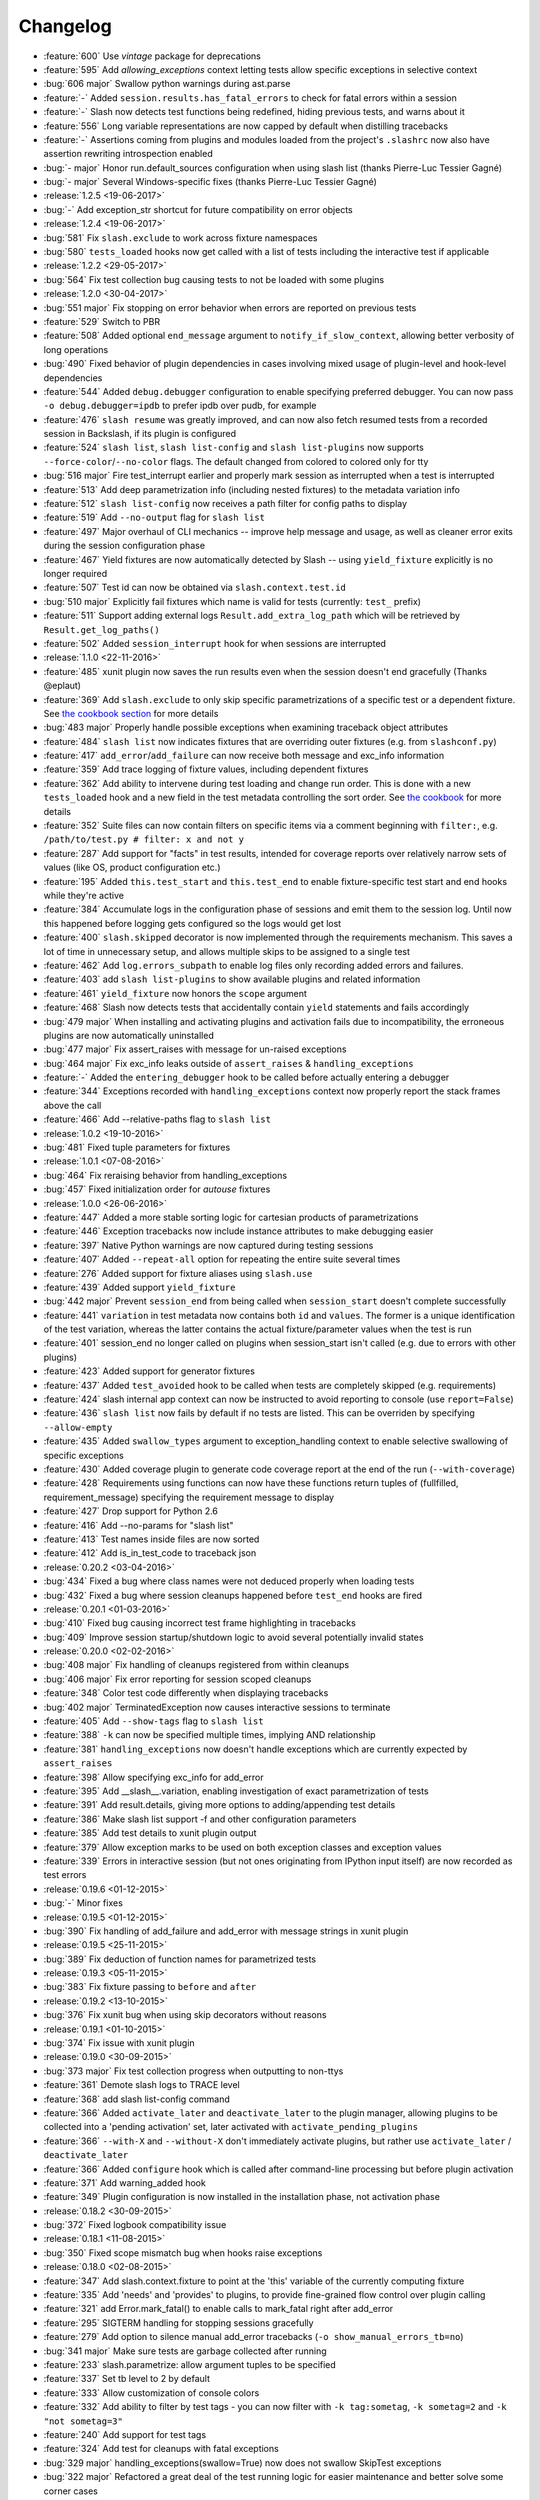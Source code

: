 Changelog
=========

* :feature:`600` Use `vintage` package for deprecations
* :feature:`595` Add `allowing_exceptions` context letting tests allow specific exceptions in selective context
* :bug:`606 major` Swallow python warnings during ast.parse
* :feature:`-` Added ``session.results.has_fatal_errors`` to check for fatal errors within a session
* :feature:`-` Slash now detects test functions being redefined, hiding previous tests, and warns about it
* :feature:`556` Long variable representations are now capped by default when distilling tracebacks
* :feature:`-` Assertions coming from plugins and modules loaded from the project's ``.slashrc`` now also have assertion rewriting introspection enabled
* :bug:`- major` Honor run.default_sources configuration when using slash list (thanks Pierre-Luc Tessier Gagné)
* :bug:`- major` Several Windows-specific fixes (thanks Pierre-Luc Tessier Gagné)
* :release:`1.2.5 <19-06-2017>`
* :bug:`-` Add exception_str shortcut for future compatibility on error objects
* :release:`1.2.4 <19-06-2017>`
* :bug:`581` Fix ``slash.exclude`` to work across fixture namespaces
* :bug:`580` ``tests_loaded`` hooks now get called with a list of tests including the interactive test if applicable
* :release:`1.2.2 <29-05-2017>`
* :bug:`564` Fix test collection bug causing tests to not be loaded with some plugins
* :release:`1.2.0 <30-04-2017>`
* :bug:`551 major` Fix stopping on error behavior when errors are reported on previous tests
* :feature:`529` Switch to PBR
* :feature:`508` Added optional ``end_message`` argument to ``notify_if_slow_context``, allowing better verbosity of long operations
* :bug:`490` Fixed behavior of plugin dependencies in cases involving mixed usage of plugin-level and hook-level dependencies
* :feature:`544` Added ``debug.debugger`` configuration to enable specifying preferred debugger. You can now pass ``-o debug.debugger=ipdb`` to prefer ipdb over pudb, for example
* :feature:`476` ``slash resume`` was greatly improved, and can now also fetch resumed tests from a recorded session in Backslash, if its plugin is configured
* :feature:`524` ``slash list``, ``slash list-config`` and ``slash list-plugins`` now supports ``--force-color``/``--no-color`` flags. The default changed from colored to colored only for tty
* :bug:`516 major` Fire test_interrupt earlier and properly mark session as interrupted when a test is interrupted
* :feature:`513` Add deep parametrization info (including nested fixtures) to the metadata variation info
* :feature:`512` ``slash list-config`` now receives a path filter for config paths to display
* :feature:`519` Add ``--no-output`` flag for ``slash list``
* :feature:`497` Major overhaul of CLI mechanics -- improve help message and usage, as well as cleaner error exits during the session configuration phase
* :feature:`467` Yield fixtures are now automatically detected by Slash -- using ``yield_fixture`` explicitly is no longer required
* :feature:`507` Test id can now be obtained via ``slash.context.test.id``
* :bug:`510 major` Explicitly fail fixtures which name is valid for tests (currently: ``test_`` prefix)
* :feature:`511` Support adding external logs ``Result.add_extra_log_path`` which will be retrieved by ``Result.get_log_paths()``
* :feature:`502` Added ``session_interrupt`` hook for when sessions are interrupted
* :release:`1.1.0 <22-11-2016>`
* :feature:`485` xunit plugin now saves the run results even when the session doesn't end gracefully (Thanks @eplaut)
* :feature:`369` Add ``slash.exclude`` to only skip specific parametrizations of a specific test or a dependent fixture. See `the cookbook section <http://slash.readthedocs.io/en/master/parameters.html#excluding-parameter-values>`_ for more details
* :bug:`483 major` Properly handle possible exceptions when examining traceback object attributes
* :feature:`484` ``slash list`` now indicates fixtures that are overriding outer fixtures (e.g. from ``slashconf.py``)
* :feature:`417` ``add_error``/``add_failure`` can now receive both message and exc_info information
* :feature:`359` Add trace logging of fixture values, including dependent fixtures
* :feature:`362` Add ability to intervene during test loading and change run order. This is done with a new ``tests_loaded`` hook and a new field in the test metadata controlling the sort order. See `the cookbook <http://slash.readthedocs.io/en/master/cookbook.html#controlling-test-execution-order>`_ for more details
* :feature:`352` Suite files can now contain filters on specific items via a comment beginning with ``filter:``, e.g. ``/path/to/test.py # filter: x and not y``
* :feature:`287` Add support for "facts" in test results, intended for coverage reports over relatively narrow sets of values (like OS, product configuration etc.)
* :feature:`195` Added ``this.test_start`` and ``this.test_end`` to enable fixture-specific test start and end hooks while they're active
* :feature:`384` Accumulate logs in the configuration phase of sessions and emit them to the session log. Until now this happened before logging gets configured so the logs would get lost
* :feature:`400` ``slash.skipped`` decorator is now implemented through the requirements mechanism. This saves a lot of time in unnecessary setup, and allows multiple skips to be assigned to a single test
* :feature:`462` Add ``log.errors_subpath`` to enable log files only recording added errors and failures.
* :feature:`403` add ``slash list-plugins`` to show available plugins and related information
* :feature:`461` ``yield_fixture`` now honors the ``scope`` argument
* :feature:`468` Slash now detects tests that accidentally contain ``yield`` statements and fails accordingly
* :bug:`479 major` When installing and activating plugins and activation fails due to incompatibility, the erroneous plugins are now automatically uninstalled
* :bug:`477 major` Fix assert_raises with message for un-raised exceptions
* :bug:`464 major` Fix exc_info leaks outside of ``assert_raises`` & ``handling_exceptions``
* :feature:`-` Added the ``entering_debugger`` hook to be called before actually entering a debugger
* :feature:`344` Exceptions recorded with ``handling_exceptions`` context now properly report the stack frames above the call
* :feature:`466` Add --relative-paths flag to ``slash list``
* :release:`1.0.2 <19-10-2016>`
* :bug:`481` Fixed tuple parameters for fixtures
* :release:`1.0.1 <07-08-2016>`
* :bug:`464` Fix reraising behavior from handling_exceptions
* :bug:`457` Fixed initialization order for *autouse* fixtures
* :release:`1.0.0 <26-06-2016>`
* :feature:`447` Added a more stable sorting logic for cartesian products of parametrizations
* :feature:`446` Exception tracebacks now include instance attributes to make debugging easier
* :feature:`397` Native Python warnings are now captured during testing sessions
* :feature:`407` Added ``--repeat-all`` option for repeating the entire suite several times
* :feature:`276` Added support for fixture aliases using ``slash.use``
* :feature:`439` Added support ``yield_fixture``
* :bug:`442 major` Prevent ``session_end`` from being called when ``session_start`` doesn't complete successfully
* :feature:`441` ``variation`` in test metadata now contains both ``id`` and ``values``. The former is a unique identification of the test variation, whereas the latter contains the actual fixture/parameter values when the test is run
* :feature:`401` session_end no longer called on plugins when session_start isn't called (e.g. due to errors with other plugins)
* :feature:`423` Added support for generator fixtures
* :feature:`437` Added ``test_avoided`` hook to be called when tests are completely skipped (e.g. requirements)
* :feature:`424` slash internal app context can now be instructed to avoid reporting to console (use ``report=False``)
* :feature:`436` ``slash list`` now fails by default if no tests are listed. This can be overriden by specifying ``--allow-empty``
* :feature:`435` Added ``swallow_types`` argument to exception_handling context to enable selective swallowing of specific exceptions
* :feature:`430` Added coverage plugin to generate code coverage report at the end of the run (``--with-coverage``)
* :feature:`428` Requirements using functions can now have these functions return tuples of (fullfilled, requirement_message) specifying the requirement message to display
* :feature:`427` Drop support for Python 2.6
* :feature:`416` Add --no-params for "slash list"
* :feature:`413` Test names inside files are now sorted
* :feature:`412` Add is_in_test_code to traceback json
* :release:`0.20.2 <03-04-2016>`
* :bug:`434` Fixed a bug where class names were not deduced properly when loading tests
* :bug:`432` Fixed a bug where session cleanups happened before ``test_end`` hooks are fired
* :release:`0.20.1 <01-03-2016>`
* :bug:`410` Fixed bug causing incorrect test frame highlighting in tracebacks
* :bug:`409` Improve session startup/shutdown logic to avoid several potentially invalid states
* :release:`0.20.0 <02-02-2016>`
* :bug:`408 major` Fix handling of cleanups registered from within cleanups
* :bug:`406 major` Fix error reporting for session scoped cleanups
* :feature:`348` Color test code differently when displaying tracebacks
* :bug:`402 major` TerminatedException now causes interactive sessions to terminate
* :feature:`405` Add ``--show-tags`` flag to ``slash list``
* :feature:`388` ``-k`` can now be specified multiple times, implying AND relationship
* :feature:`381` ``handling_exceptions`` now doesn't handle exceptions which are currently expected by ``assert_raises``
* :feature:`398` Allow specifying exc_info for add_error
* :feature:`395` Add __slash__.variation, enabling investigation of exact parametrization of tests
* :feature:`391` Add result.details, giving more options to adding/appending test details
* :feature:`386` Make slash list support -f and other configuration parameters
* :feature:`385` Add test details to xunit plugin output
* :feature:`379` Allow exception marks to be used on both exception classes and exception values
* :feature:`339` Errors in interactive session (but not ones originating from IPython input itself) are now recorded as test errors
* :release:`0.19.6 <01-12-2015>`
* :bug:`-` Minor fixes
* :release:`0.19.5 <01-12-2015>`
* :bug:`390` Fix handling of add_failure and add_error with message strings in xunit plugin
* :release:`0.19.5 <25-11-2015>`
* :bug:`389` Fix deduction of function names for parametrized tests
* :release:`0.19.3 <05-11-2015>`
* :bug:`383` Fix fixture passing to ``before`` and ``after``
* :release:`0.19.2 <13-10-2015>`
* :bug:`376` Fix xunit bug when using skip decorators without reasons
* :release:`0.19.1 <01-10-2015>`
* :bug:`374` Fix issue with xunit plugin
* :release:`0.19.0 <30-09-2015>`
* :bug:`373 major` Fix test collection progress when outputting to non-ttys
* :feature:`361` Demote slash logs to TRACE level
* :feature:`368` add slash list-config command
* :feature:`366` Added ``activate_later`` and ``deactivate_later`` to the plugin manager, allowing plugins to be collected into a 'pending activation' set, later activated with ``activate_pending_plugins``
* :feature:`366` ``--with-X`` and ``--without-X`` don't immediately activate plugins, but rather use ``activate_later`` / ``deactivate_later``
* :feature:`366` Added ``configure`` hook which is called after command-line processing but before plugin activation
* :feature:`371` Add warning_added hook
* :feature:`349` Plugin configuration is now installed in the installation phase, not activation phase
* :release:`0.18.2 <30-09-2015>`
* :bug:`372` Fixed logbook compatibility issue
* :release:`0.18.1 <11-08-2015>`
* :bug:`350` Fixed scope mismatch bug when hooks raise exceptions
* :release:`0.18.0 <02-08-2015>`
* :feature:`347` Add slash.context.fixture to point at the 'this' variable of the currently computing fixture
* :feature:`335` Add 'needs' and 'provides' to plugins, to provide fine-grained flow control over plugin calling
* :feature:`321` add Error.mark_fatal() to enable calls to mark_fatal right after add_error
* :feature:`295` SIGTERM handling for stopping sessions gracefully
* :feature:`279` Add option to silence manual add_error tracebacks (``-o show_manual_errors_tb=no``)
* :bug:`341 major` Make sure tests are garbage collected after running
* :feature:`233` slash.parametrize: allow argument tuples to be specified
* :feature:`337` Set tb level to 2 by default
* :feature:`333` Allow customization of console colors
* :feature:`332` Add ability to filter by test tags - you can now filter with ``-k tag:sometag``, ``-k sometag=2`` and ``-k "not sometag=3"``
* :feature:`240` Add support for test tags
* :feature:`324` Add test for cleanups with fatal exceptions
* :bug:`329 major` handling_exceptions(swallow=True) now does not swallow SkipTest exceptions
* :bug:`322 major` Refactored a great deal of the test running logic for easier maintenance and better solve some corner cases
* :bug:`322 major` Fix behavior of skips thrown from cleanup callbacks
* :bug:`320 major` Fix scope mechanism to allow cleanups to be added from test_start hooks
* :feature:`319` Add class_name metadata property for method tests
* :release:`0.17.0 <29-06-2015>`
* :feature:`314` Added :func:`Session.get_total_num_tests <slash.core.session.Session.get_total_num_tests>` for returning the number of tests expected to run in a session
* :feature:`312` Add before_session_start hook
* :feature:`311` Support plugin methods avoiding hook registrations with ``registers_on(None)``
* :feature:`308` Support registering private methods in plugins using ``registers_on``
* :release:`0.16.1 <17-06-2015>`
* :bug:`-` fix strict emport dependency
* :release:`0.16.0 <20-05-2015>`
* :feature:`307` Interactive test is now a first-class test and allows any operation that is allowed from within a regular test
* :feature:`306` Allow class variables in plugins
* :feature:`300` Add `log.unified_session_log` flag to make session log contain all logs from all tests
* :release:`0.15.0 <28-04-2015>`
* :feature:`289` Added ``get_config`` optional method to plugins, allowing them to supplement configuration to ``config.root.plugin_config.<plugin_name>``
* :feature:`282` Better handling of fixture dependency cycles
* :feature:`286` Better handling of unrun tests when using `x` or similar. Count of unrun tests is now reported instead of detailed console line for each unrun test.
* :feature:`267` Scoped cleanups: associate errors in cleanups to their respective result object. This means that errors can be added to tests after they finish from now on.
* :feature:`170` Add optional ``scope`` argument to ``add_cleanup``, controlling when the cleanup should take place
* :feature:`280` Add optional message argument to ``assert_raises``
* :feature:`274` Add optional separation between console log format and file log format
* :feature:`275` Add get_no_deprecations_context to disable deprecation messages temporarily
* :feature:`271` Add passthrough_types=TYPES parameter to handling_exceptions context
* :release:`0.14.3 <31-03-2015>`
* :bug:`288` Fixed accidental log file line truncation
* :release:`0.14.2 <29-03-2015>`
* :bug:`285` Fixed representation of fixture values that should not be printable (strings with slashes, for instance)
* :release:`0.14.1 <04-03-2015>`
* :bug:`270` Fixed handling of directory names and class/method names in suite files
* :release:`0.14.0 <03-03-2015>`
* :feature:`269` Add option to specify suite files within suite files
* :feature:`268` Treat relative paths listed in suite files (-f) relative to the file's location
* :feature:`-` start_interactive_shell now automatically adds the contents of slash.g to the interactive namespace
* :feature:`257` ``slash fixtures`` is now ``slash list``, and learned the ability to list both fixtures and tests
* :feature:`263` Support writing colors to log files
* :feature:`264` Allow specifying location of .slashrc via configuration
* :release:`0.13.0 <22-02-2015>`
* :feature:`261` Added a traceback to manually added errors (throush ``slash.add_error`` and friends)
* :feature:`258` Added ``hooks.error_added``, a hook that is called when an error is added to a test result or to a global result. Also works when errors are added after the test has ended. 
* :feature:`140` Added ``--repeat-each`` command line argument to repeat each test multiple times
* :feature:`249` Added @slash.repeat decorator to repeat tests multiple times
* :feature:`-` Slash now emits a console message when session_start handlers take too long
* :release:`0.12.0 <01-02-2015>`
* :feature:`177` Added 'slash fixtures' command line utility to list available fixtures
* :feature:`-` Add ``slash.session.reporter.report_fancy_message``
* :release:`0.11.0 <06-01-2015>`
* :feature:`226` Implemented ``slash.hooks.before_test_cleanups``.
* :feature:`220` ``slash.add_cleanup`` no longer receives arbitrary positional args or keyword args. The old form is still allowed for now but issues a deprecation warning.
* :feature:`211` Added ``log.last_session_dir_symlink`` to create symlinks to log directory of the last run session
* :release:`0.10.0 <15-12-2014>`
* :feature:`214` Added ``slash.nofixtures`` decorator to opt out of automatic fixture deduction.
* :feature:`16` Added ``slash.requires`` decorator to formally specify test requirements
* :feature:`209` Test cleanups are now called before fixture cleanups
* :feature:`203` Group result output by tests, not by error type
* :feature:`199` A separate configuration for traceback verbosity level (``log.traceback_level``, also controlled via ``--tb=[0-5]``)
* :feature:`196` Add 'slash version' to display current version
* :feature:`189` add add_success_only_cleanup
* :release:`0.9.3 <1-12-2014>`
* :bug:`204` Fixed a console formatting issue causing empty lines to be emitted without reason
* :release:`0.9.2 <24-11-2014>`
* :bug:`198` fix test_methodname accidentally starting with a dot
* :release:`0.9.1 <30-10-2014>`
* :release:`0.9.0 <30-10-2014>`
* :feature:`194` add assert_almost_equal
* :feature:`190` Support __slash__.test_index0 and __slash__.test_index1 for easier enumeration in logs
* :feature:`179` Documentation overhaul
* :feature:`183` Add slash.parameters.toggle as a shortcut for iterating ``[True, False]``
* :release:`0.8.0 <12-10-2014>`
* :feature:`127` py.test style fixture support, major overhaul of tests and loading code.
* :feature:`-` removed the test contexts facility introduced in earlier versions. The implementation was partial and had serious drawbacks, and is inferior to fixtures.
* :feature:`167` Fixed erroneous behavior in which skipped tasks after using ``-x`` caused log symlinks to move
* :feature:`159` Add optional 'last failed' symlink to point to last failed test log
* :feature:`163` Added ``-k`` for selecting tests by substrings
* :feature:`162` Test loading and other setup operations now happen before ``session_start``, causing faster failing on simple errors
* :feature:`-` Log symlinks can now be relative paths (considrered relative to the logging root directory)
* :feature:`160` Add option to serialize warnings to dicts
* :release:`0.7.2 <21-08-2014>`
* :feature:`171` Add error times to console reports
* :release:`0.7.1 <14-07-2014>`
* :bug:`-` Fixed error summary reporting
* :release:`0.7.0 <07-07-2014>`
* :feature:`153` Report warnings at the end of sessions
* :feature:`152` Truncate long log lines in the console output
* :feature:`148` Detailed tracebacks now emitted to log file
* :feature:`-` Renamed ``debug_hooks`` to ``debug_hook_handlers``. Debugging hook handlers will only trigger for slash hooks.
* :feature:`137` Fixed parameter iteration across inheritence trees
* :feature:`150` Add log links to results when reporting to console
* :feature:`145` Add option to save symlinks to the last session log and last test log
* :feature:`146` Add test id and error/failure enumeration in test details
* :feature:`149` Make console logs interact nicely with the console reporter non-log output
* :feature:`144` Add option to colorize console logs in custom colors
* :release:`0.6.1 <27-05-2014>`
* :bug:`142` Allow registering plugin methods on custom hooks
* :bug:`143` Use gossip's inernal handler exception hook to debug hook failures when ``--pdb`` is used
* :release:`0.6.0 <21-05-2014>`
* :feature:`-` Added assertion introspection via AST rewrite, borrowed from `pytest <http://pytest.org>`_.
* :feature:`138` Move to `gossip <http://gossip.readthedocs.org>`_ as hook framework.
* :feature:`141` Add slash.utils.deprecated to mark internal facilities bound for removal
* :feature:`129` Overhaul rerunning logic (now called 'resume')
* :feature:`128` Slash now loads tests eagerly, failing earlier for bad imports etc. This might change in the future to be an opt-out behavior (change back to lazy loading)
* :feature:`-` Overhaul the reporting mechanism, make output more similar to py.test's, including better error reporting.
* :release:`0.5.0 <09-04-2014>`
* :feature:`132` Support for providing hook requirements to help resolving callback order (useful on initialization)
* :release:`0.4.2 <19-01-2014>`
* :release:`0.4.1 <19-01-2014>`
* :release:`0.4.0 <15-12-2013>`
* :feature:`114` Support for fatal exception marks
* :feature:`116` Support '-f' to specify one or more files containing lists of files to run
* :feature:`121` Support 'append' for CLI arguments deduced from config
* :feature:`120` Support multiple exception types in should.raise_exception
* :release:`0.3.1 <20-11-2013>`
* :feature:`115` Add session.logging.extra_handlers to enable adding custom handlers to tests and the session itself
* :release:`0.3.0 <18-11-2013>`
* :feature:`113` Add option to debug hook exceptions (-o debug.debug_hooks=yes)
* :release:`0.2.0 <20-10-2013>`
* :feature:`103` Add context.test_filename, context.test_classname, context.test_methodname
* :feature:`96` Add option to specify logging format
* :feature:`19` Add ability to add non-exception errors and failures to test results
* :release:`0.1.0 <3-9-2013>`
* :feature:`45` Add option for specifying default tests to run
* :feature:`74` Enable local .slashrc file
* :feature:`72` Clarify errors in plugins section
* :feature:`26` Support test rerunning via "slash rerun"
* :feature:`-` Coverage via coveralls
* :feature:`-` Documentation additions and enhancements
* :feature:`69` Move slash.session to slash.core.session. slash.session is now the session context proxy, as documented
* :feature:`-` Add should.be_empty, should.not_be_empty
* :feature:`75` Support matching by parameters in FQN, Support running specific or partial tests via FQN
* :release:`0.0.2 <7-7-2013>`
* :feature:`46`: Added plugin.activate() to provide plugins with the ability to control what happens upon activation
* :feature:`40`: Added test context support - you can now decorate tests to provide externally implemented contexts for more flexible setups
* :feature:`-` Renamed slash.fixture to slash.g (fixture is an overloaded term that will maybe refer to test contexts down the road)
* :feature:`48`, #54: handle import errors and improve captured exceptions
* :feature:`3` Handle KeyboardInterrupts (quit fast), added the test_interrupt hook
* :feature:`5` add_critical_cleanup for adding cleanups that are always called (even on interruptions)


